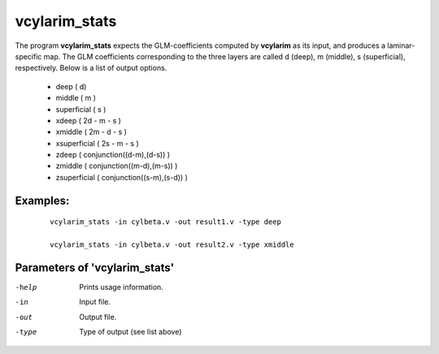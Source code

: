 vcylarim_stats
=====================

The program  **vcylarim_stats** expects the GLM-coefficients computed by **vcylarim** as its input,
and produces a laminar-specific map. The GLM coefficients corresponding to the three layers
are called d (deep), m (middle), s (superficial), respectively.
Below is a list of output options.


 - deep ( d)
 - middle ( m )
 - superficial ( s )
 - xdeep  ( 2d - m - s ) 
 - xmiddle  ( 2m - d - s ) 
 - xsuperficial   ( 2s - m - s ) 
 - zdeep  ( conjunction((d-m),(d-s)) ) 
 - zmiddle  ( conjunction((m-d),(m-s)) ) 
 - zsuperficial  ( conjunction((s-m),(s-d)) ) 



Examples:
``````````

 :: 
 
   vcylarim_stats -in cylbeta.v -out result1.v -type deep

   vcylarim_stats -in cylbeta.v -out result2.v -type xmiddle


 

Parameters of 'vcylarim_stats'
````````````````````````````````

-help     Prints usage information.
-in       Input file.
-out      Output file.
-type     Type of output (see list above)



.. index:: cylarim_stats
